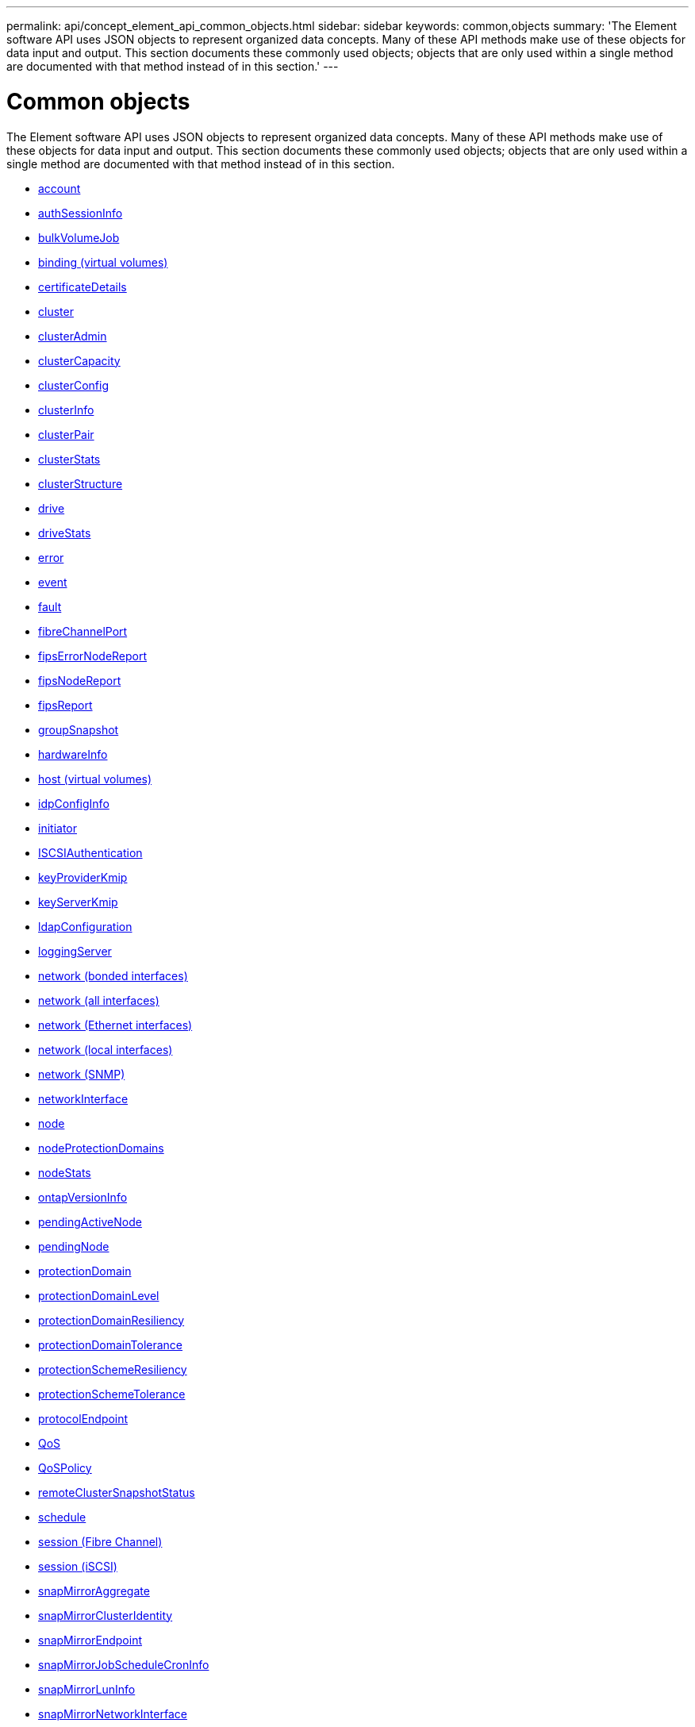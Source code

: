 ---
permalink: api/concept_element_api_common_objects.html
sidebar: sidebar
keywords: common,objects
summary: 'The Element software API uses JSON objects to represent organized data concepts. Many of these API methods make use of these objects for data input and output. This section documents these commonly used objects; objects that are only used within a single method are documented with that method instead of in this section.'
---

= Common objects
:icons: font
:imagesdir: ../media/

[.lead]
The Element software API uses JSON objects to represent organized data concepts. Many of these API methods make use of these objects for data input and output. This section documents these commonly used objects; objects that are only used within a single method are documented with that method instead of in this section.

* xref:reference_element_api_account.adoc[account]
* xref:reference_element_api_authsessioninfo.adoc[authSessionInfo]
* xref:reference_element_api_bulkvolumejob.adoc[bulkVolumeJob]
* xref:reference_element_api_binding_vvols.adoc[binding (virtual volumes)]
* xref:reference_element_api_certificatedetails.adoc[certificateDetails]
* xref:reference_element_api_cluster.adoc[cluster]
* xref:reference_element_api_clusteradmin.adoc[clusterAdmin]
* xref:reference_element_api_clustercapacity.adoc[clusterCapacity]
* xref:reference_element_api_clusterconfig.adoc[clusterConfig]
* xref:reference_element_api_clusterinfo.adoc[clusterInfo]
* xref:reference_element_api_clusterpair.adoc[clusterPair]
* xref:reference_element_api_clusterstats.adoc[clusterStats]
* xref:reference_element_api_clusterstructure.adoc[clusterStructure]
* xref:reference_element_api_drive.adoc[drive]
* xref:reference_element_api_drivestats.adoc[driveStats]
* xref:reference_element_api_error.adoc[error]
* xref:reference_element_api_event.adoc[event]
* xref:reference_element_api_fault.adoc[fault]
* xref:reference_element_api_fibrechannelport.adoc[fibreChannelPort]
* xref:reference_element_api_fipserrornodereport.adoc[fipsErrorNodeReport]
* xref:reference_element_api_fipsnodereport.adoc[fipsNodeReport]
* xref:reference_element_api_fipsreport.adoc[fipsReport]
* xref:reference_element_api_groupsnapshot.adoc[groupSnapshot]
* xref:reference_element_api_hardwareinfo.adoc[hardwareInfo]
* xref:reference_element_api_host.adoc[host (virtual volumes)]
* xref:reference_element_api_idpconfiginfo.adoc[idpConfigInfo]
* xref:reference_element_api_initiator.adoc[initiator]
* xref:reference_element_api_iscsiauthentication.adoc[ISCSIAuthentication]
* xref:reference_element_api_keyproviderkmip.adoc[keyProviderKmip]
* xref:reference_element_api_keyserverkmip.adoc[keyServerKmip]
* xref:reference_element_api_ldapconfiguration.adoc[ldapConfiguration]
* xref:reference_element_api_loggingserver.adoc[loggingServer]
* xref:reference_element_api_network_bonded_interfaces.adoc[network (bonded interfaces)]
* xref:reference_element_api_network_all_interfaces.adoc[network (all interfaces)]
* xref:reference_element_api_network_ethernet_interfaces.adoc[network (Ethernet interfaces)]
* xref:reference_element_api_network_local_interfaces.adoc[network (local interfaces)]
* xref:reference_element_api_network_snmp.adoc[network (SNMP)]
* xref:reference_element_api_networkinterface.adoc[networkInterface]
* xref:reference_element_api_node.adoc[node]
* xref:reference_element_api_nodeprotectiondomains.adoc[nodeProtectionDomains]
* xref:reference_element_api_nodestats.adoc[nodeStats]
* xref:reference_element_api_ontapversioninfo.adoc[ontapVersionInfo]
* xref:reference_element_api_pendingactivenode.adoc[pendingActiveNode]
* xref:reference_element_api_pendingnode.adoc[pendingNode]
* xref:reference_element_api_protectiondomain.adoc[protectionDomain]
* xref:reference_element_api_protectiondomainlevel.adoc[protectionDomainLevel]
* xref:reference_element_api_protectiondomainresiliency.adoc[protectionDomainResiliency]
* xref:reference_element_api_protectiondomaintolerance.adoc[protectionDomainTolerance]
* xref:reference_element_api_protectionschemeresiliency.adoc[protectionSchemeResiliency]
* xref:reference_element_api_protectionschemetolerance.adoc[protectionSchemeTolerance]
* xref:reference_element_api_protocolendpoint.adoc[protocolEndpoint]
* xref:reference_element_api_qos.adoc[QoS]
* xref:reference_element_api_qospolicy.adoc[QoSPolicy]
* xref:reference_element_api_remoteclustersnapshotstatus.adoc[remoteClusterSnapshotStatus]
* xref:reference_element_api_schedule.adoc[schedule]
* xref:reference_element_api_session_fibre_channel.adoc[session (Fibre Channel)]
* xref:reference_element_api_session_iscsi.adoc[session (iSCSI)]
* xref:reference_element_api_snapmirroraggregate.adoc[snapMirrorAggregate]
* xref:reference_element_api_snapmirrorclusteridentity.adoc[snapMirrorClusterIdentity]
* xref:reference_element_api_snapmirrorendpoint.adoc[snapMirrorEndpoint]
* xref:reference_element_api_snapmirrorjobschedulecroninfo.adoc[snapMirrorJobScheduleCronInfo]
* xref:reference_element_api_snapmirrorluninfo.adoc[snapMirrorLunInfo]
* xref:reference_element_api_snapmirrornetworkinterface.adoc[snapMirrorNetworkInterface]
* xref:reference_element_api_snapmirrornode.adoc[snapMirrorNode]
* xref:reference_element_api_snapmirrorpolicy.adoc[snapMirrorPolicy]
* xref:reference_element_api_snapmirrorpolicyrule.adoc[snapMirrorPolicyRule]
* xref:reference_element_api_snapmirrorrelationship.adoc[snapMirrorRelationship]
* xref:reference_element_api_snapmirrorvolume.adoc[snapMirrorVolume]
* xref:reference_element_api_snapmirrorvolumeinfo.adoc[snapMirrorVolumeInfo]
* xref:reference_element_api_snapmirrorvserver.adoc[snapMirrorVserver]
* xref:reference_element_api_snapmirrorvserveraggregateinfo.adoc[snapMirrorVserverAggregateInfo]
* xref:reference_element_api_snapshot.adoc[snapshot]
* xref:reference_element_api_snmptraprecipient.adoc[snmpTrapRecipient]
* xref:reference_element_api_storagecontainer.adoc[storageContainer]
* xref:reference_element_api_syncjob.adoc[syncJob]
* xref:reference_element_api_task_virtual_volumes.adoc[task (virtual volumes)]
* xref:reference_element_api_usmuser.adoc[usmUser]
* xref:reference_element_api_virtualnetwork.adoc[virtualNetwork]
* xref:reference_element_api_virtualvolume.adoc[virtualVolume]
* xref:reference_element_api_volume.adoc[volume]
* xref:reference_element_api_volumeaccessgroup.adoc[volumeAccessGroup]
* xref:reference_element_api_volumepair.adoc[volumePair]
* xref:reference_element_api_volumestats.adoc[volumeStats]

== Find more information
* https://www.netapp.com/data-storage/solidfire/documentation/[NetApp SolidFire Resources Page^]
* https://docs.netapp.com/sfe-122/topic/com.netapp.ndc.sfe-vers/GUID-B1944B0E-B335-4E0B-B9F1-E960BF32AE56.html[Documentation for earlier versions of NetApp SolidFire and Element products^]
